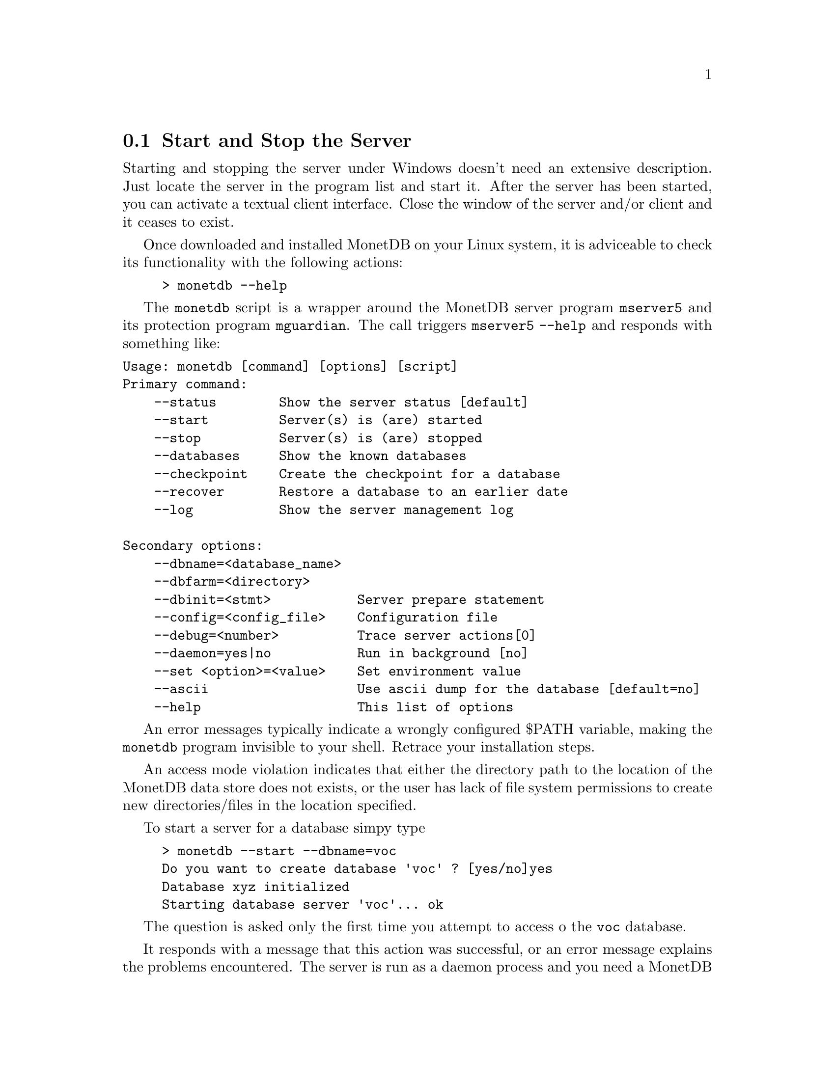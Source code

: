 @section Start and Stop the Server
Starting and stopping the server under Windows doesn't need an
extensive description. Just locate the server in the
program list and start it. 
After the server has been started, you can activate a textual client interface.
Close the window of the server and/or client and it ceases to exist. 

Once downloaded and installed MonetDB on your Linux system,
it is adviceable to check its functionality with the following actions:
@example
> monetdb --help
@end example
The @code{monetdb} script is a wrapper around the MonetDB
server program @code{mserver5} and its protection program @code{mguardian}.
The call triggers @code{mserver5 --help} and responds
with something like:
@verbatim
Usage: monetdb [command] [options] [script]
Primary command:
    --status        Show the server status [default]
    --start         Server(s) is (are) started
    --stop          Server(s) is (are) stopped
    --databases     Show the known databases
    --checkpoint    Create the checkpoint for a database
    --recover       Restore a database to an earlier date
    --log           Show the server management log

Secondary options:
    --dbname=<database_name>
    --dbfarm=<directory>
    --dbinit=<stmt>           Server prepare statement
    --config=<config_file>    Configuration file
    --debug=<number>          Trace server actions[0]
    --daemon=yes|no           Run in background [no]
    --set <option>=<value>    Set environment value
    --ascii                   Use ascii dump for the database [default=no]
    --help                    This list of options
@end verbatim

An error messages typically indicate a wrongly configured $PATH variable, 
making the @code{monetdb} program
invisible to your shell. Retrace your installation steps.

An access mode violation indicates that either the directory path
to the location of the MonetDB data store does not exists, or the
user has lack of file system permissions to create new directories/files
in the location specified.

To start a server for a database simpy type
@example
> monetdb --start --dbname=voc
Do you want to create database 'voc' ? [yes/no]yes
Database xyz initialized
Starting database server 'voc'... ok
@end example
The question is asked only the first time you attempt
to access o the @code{voc} database.

It responds with a message that this action 
was successful, or an error message explains the problems encountered.
The server is run as a daemon process and you need a 
MonetDB client program to connect to it.
More details on the server configuration parameters are
given in @ref{Architecture overview}.

At any time you can inspect the status of the (running) servers
using the default command option @code{--status}.
@example
>monetdb --status
DBNAME  SERVER  GUARD   DELAY   STARTED
voc     21488   21502   12      Sun Dec 18 09:05:36 2005
@end example
It tells you when the server was started, the identity of the
process looking after it, and the delay between successive
checks.
A server can be put to sleep using the command
@code{monetdb --stop --dbname=<name>}.  
Ommission of a database name stops all running servers.
The actions of monetdb are logged for post analysis, which can
be inspected with @code{monetdb --log}

@node Database Configuration , Checkpoint and Recovery, Start and Stop the Server, Download and Installation
@subsection Database Configuration
The database environment is collected in a configuration file,
which is used by server-side applications, such as @code{monetb},
@code{mserver5}, and @code{mguardian}.
A default version is installed in the database store upon its creation
using the command @code{monetdb}.
Below we illustrate its most important components.
@itemize  @bullet
@item prefix=/ufs/myhome/monet5/Linux
@item exec_prefix=$@verb{ { }prefix@verb{ } }
@item dbfarm=$@verb{ { }prefix@verb{ } }/var/MonetDB5/dbfarm	
@item monet_mod_path=$@verb{ { }exec_prefix@verb{ } }/lib/MonetDB5
@item checkpoint_dir=$@verb{ { }prefix@verb{ } }/var/MonetDB5/chkpnt
@item dbname=demo
@item version=5.0
@item welcome=yes
@item embedded=no
@item gdk_debug=0	# to control level of debugging
@end itemize

The header consist of system wide information.
The @code{prefix} and @code{exec_prefix} describe the location where
MonetDB has been installed. @code{monet_mod_path} tells where to find
the libraries. These arguments are critical for a proper working server.

The remainder consists of arguments used by functional modules, or
related tools. Consult the documentation before changing them.
@itemize @bullet
@item delay=120		
@item mal_init=$@verb{ { }prefix@verb{ } }/lib/MonetDB5/mal_init.mal
@item mal_listing = 7    
@item sql_port=45123
@item sql_debug=0
@item sql_logdir=$@verb{ { }prefix@verb{ } }/var/MonetDB5/dblogs 
@item xquery_port=45789
@item pf_httpd_port=8080
@item xquery_output=dm
@item xquery_cacheMB=100
@end itemize

